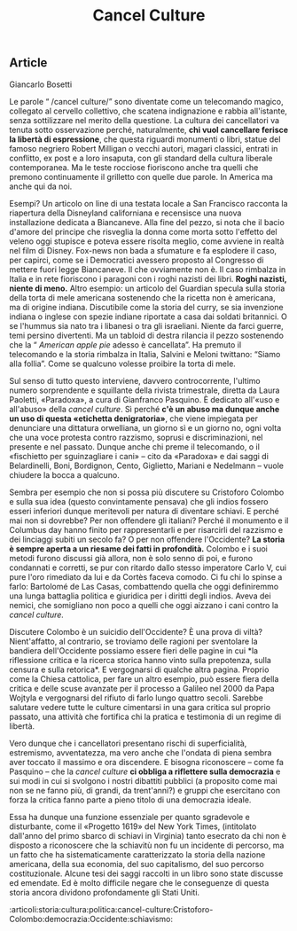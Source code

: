:PROPERTIES:
:ID:       1FC9E9E0-E4BF-456F-A769-3B89EB62C083
:END:
#+title: Cancel Culture
#+filetags: :articoli:storia:cultura:politica:cancel-culture:Cristoforo-Colombo:democrazia:Occidente:schiavismo:

#+options: author:nil, date:nil, toc:nil, num:5, H:5, html-postamble:nil


** Article

Giancarlo Bosetti

Le parole “ /cancel culture/” sono diventate come un telecomando magico,
collegato al cervello collettivo, che scatena indignazione e rabbia all'istante,
senza sottilizzare nel merito della questione. La cultura dei cancellatori va
tenuta sotto osservazione perché, naturalmente, *chi vuol cancellare ferisce la
libertà di espressione*, che questa riguardi monumenti o libri, statue del
famoso negriero Robert Milligan o vecchi autori, magari classici, entrati in
conflitto, ex post e a loro insaputa, con gli standard della cultura liberale
contemporanea. Ma le teste rocciose fioriscono anche tra quelli che premono
continuamente il grilletto con quelle due parole. In America ma anche qui da
noi.

Esempi? Un articolo on line di una testata locale a San Francisco racconta la
riapertura della Disneyland californiana e recensisce una nuova installazione
dedicata a Biancaneve. Alla fine del pezzo, si nota che il bacio d'amore del
principe che risveglia la donna come morta sotto l'effetto del veleno oggi
stupisce e poteva essere risolta meglio, come avviene in realtà nel film di
Disney. Fox-news non bada a sfumature e fa esplodere il caso, per capirci, come
se i Democratici avessero proposto al Congresso di mettere fuori legge
Biancaneve. Il che ovviamente non è. Il caso rimbalza in Italia e in rete
fioriscono i paragoni con i roghi nazisti dei libri. *Roghi nazisti, niente di
meno.* Altro esempio: un articolo del Guardian specula sulla storia della torta
di mele americana sostenendo che la ricetta non è americana, ma di origine
indiana. Discutibile come la storia del curry, se sia invenzione indiana o
inglese con spezie indiane riportate a casa dai soldati britannici. O se
l'hummus sia nato tra i libanesi o tra gli israeliani. Niente da farci guerre,
temi persino divertenti. Ma un tabloid di destra rilancia il pezzo sostenendo
che la “ /American apple pie/ adesso è cancellata”. Ha premuto il telecomando e
la storia rimbalza in Italia, Salvini e Meloni twittano: “Siamo alla follia”.
Come se qualcuno volesse proibire la torta di mele.

Sul senso di tutto questo interviene, davvero controcorrente, l'ultimo numero
sorprendente e squillante della rivista trimestrale, diretta da Laura Paoletti,
«Paradoxa», a cura di Gianfranco Pasquino. È dedicato all'«uso e all'abuso»
della /cancel culture/. Sì perché *c'è un abuso ma dunque anche un uso di questa
«etichetta denigratoria»*, che viene impiegata per denunciare una dittatura
orwelliana, un giorno sì e un giorno no, ogni volta che una voce protesta contro
razzismo, soprusi e discriminazioni, nel presente e nel passato. Dunque anche
chi preme il telecomando, o il «fischietto per sguinzagliare i cani» -- cito da
«Paradoxa» e dai saggi di Belardinelli, Boni, Bordignon, Cento, Giglietto,
Mariani e Nedelmann -- vuole chiudere la bocca a qualcuno.

Sembra per esempio che non si possa più discutere su Cristoforo Colombo e sulla
sua idea (questo convintamente pensava) che gli indios fossero esseri inferiori
dunque meritevoli per natura di diventare schiavi. E perché mai non si dovrebbe?
Per non offendere gli italiani? Perché il monumento e il Columbus day hanno
finito per rappresentarli e per risarcirli del razzismo e dei linciaggi subiti
un secolo fa? O per non offendere l'Occidente? *La storia è sempre aperta a un
riesame dei fatti in profondità.* Colombo e i suoi metodi furono discussi già
allora, non è solo senno di poi, e furono condannati e corretti, se pur con
ritardo dallo stesso imperatore Carlo V, cui pure l'oro rimediato da lui e da
Cortès faceva comodo. Ci fu chi lo spinse a farlo: Bartolomé de Las Casas,
combattendo quella che oggi definiremmo una lunga battaglia politica e giuridica
per i diritti degli indios. Aveva dei nemici, che somigliano non poco a quelli
che oggi aizzano i cani contro la /cancel culture./

Discutere Colombo è un suicidio dell'Occidente? È una prova di viltà?
Nient'affatto, al contrario, se troviamo delle ragioni per sventolare la
bandiera dell'Occidente possiamo essere fieri delle pagine in cui *la
riflessione critica e la ricerca storica hanno vinto sulla prepotenza, sulla
censura e sulla retorica*. E vergognarsi di qualche altra pagina. Proprio come
la Chiesa cattolica, per fare un altro esempio, può essere fiera della critica e
delle scuse avanzate per il processo a Galileo nel 2000 da Papa Wojtyla e
vergognarsi del rifiuto di farlo lungo quattro secoli. Sarebbe salutare vedere
tutte le culture cimentarsi in una gara critica sul proprio passato, una
attività che fortifica chi la pratica e testimonia di un regime di libertà.

Vero dunque che i cancellatori presentano rischi di superficialità, estremismo,
avventatezza, ma vero anche che l'ondata di piena sembra aver toccato il massimo
e ora discendere. E bisogna riconoscere -- come fa Pasquino -- che la /cancel
culture/ *ci obbliga a riflettere sulla democrazia* e sui modi in cui si
svolgono i nostri dibattiti pubblici (a proposito come mai non se ne fanno più,
di grandi, da trent'anni?) e gruppi che esercitano con forza la critica fanno
parte a pieno titolo di una democrazia ideale.

Essa ha dunque una funzione essenziale per quanto sgradevole e disturbante, come
il «Progetto 1619» del New York Times, (intitolato dall'anno del primo sbarco di
schiavi in Virginia) tanto esecrato da chi non è disposto a riconoscere che la
schiavitù non fu un incidente di percorso, ma un fatto che ha sistematicamente
caratterizzato la storia della nazione americana, della sua economia, del suo
capitalismo, del suo percorso costituzionale. Alcune tesi dei saggi raccolti in
un libro sono state discusse ed emendate. Ed è molto difficile negare che le
conseguenze di questa storia ancora dividono profondamente gli Stati Uniti.



:articoli:storia:cultura:politica:cancel-culture:Cristoforo-Colombo:democrazia:Occidente:schiavismo:

